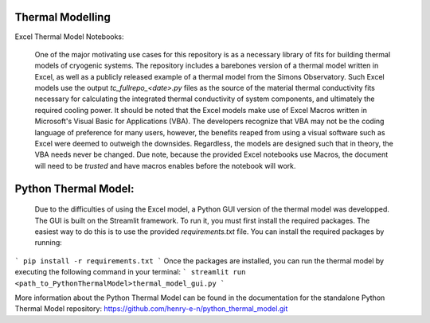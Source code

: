 Thermal Modelling
=================

Excel Thermal Model Notebooks:

 One of the major motivating use cases for this repository is as a necessary library of fits for building thermal models of cryogenic systems.
 The repository includes a barebones version of a thermal model written in Excel, as well as a publicly released example of a thermal model from the Simons Observatory. 
 Such Excel models use the output *tc_fullrepo_<date>.py* files as the source of the material thermal conductivity fits necessary for calculating the integrated thermal conductivity of system components, and ultimately the required cooling power. 
 It should be noted that the Excel models make use of Excel Macros written in Microsoft's Visual Basic for Applications (VBA). The developers recognize that VBA may not be the coding language of preference for many users, however, the benefits reaped from using a visual software such as Excel were deemed to outweigh the downsides. 
 Regardless, the models are designed such that in theory, the VBA needs never be changed. Due note, because the provided Excel notebooks use Macros, the document will need to be *trusted* and have macros enables before the notebook will work.

Python Thermal Model:
=====================

 Due to the difficulties of using the Excel model, a Python GUI version of the thermal model was developped. The GUI is built on the Streamlit framework. To run it, you must first install the required packages. The easiest way to do this is to use the provided `requirements.txt` file. You can install the required packages by running:
```
pip install -r requirements.txt
```
Once the packages are installed, you can run the thermal model by executing the following command in your terminal:
```
streamlit run <path_to_PythonThermalModel>thermal_model_gui.py
```

More information about the Python Thermal Model can be found in the documentation for the standalone Python Thermal Model repository:
https://github.com/henry-e-n/python_thermal_model.git

